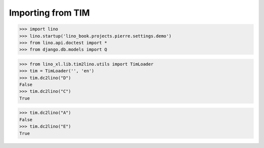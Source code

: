 .. doctest docs/specs/cosi/tim2lino.rst
.. _cosi.specs.tim2lino:

==================
Importing from TIM
==================

>>> import lino
>>> lino.startup('lino_book.projects.pierre.settings.demo')
>>> from lino.api.doctest import *
>>> from django.db.models import Q


>>> from lino_xl.lib.tim2lino.utils import TimLoader
>>> tim = TimLoader('', 'en')
>>> tim.dc2lino("D")
False
>>> tim.dc2lino("C")
True

>>> tim.dc2lino("A")
False
>>> tim.dc2lino("E")
True
